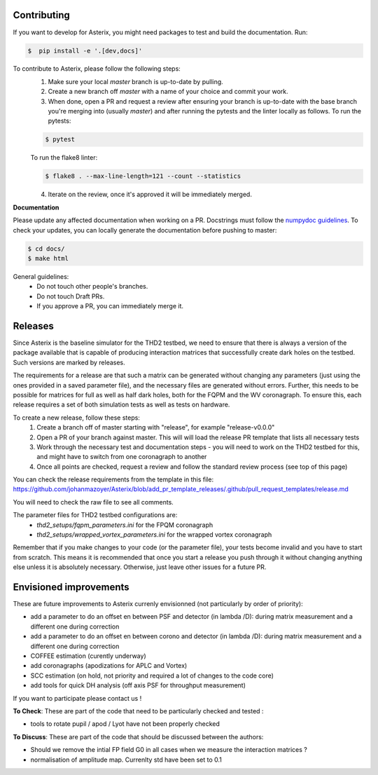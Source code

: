 ..  _todo-label:

Contributing
---------------

If you want to develop for Asterix, you might need packages to test and build the documentation. Run:

.. code-block:: bash
    
    $  pip install -e '.[dev,docs]'

To contribute to Asterix, please follow the following steps:
    1. Make sure your local `master` branch is up-to-date by pulling.
    2. Create a new branch off `master` with a name of your choice and commit your work.
    3. When done, open a PR and request a review after ensuring your branch is up-to-date with the base branch you're merging into (usually `master`) and after running the pytests and the linter locally as follows. To run the pytests:

    .. code-block:: bash

        $ pytest

    To run the flake8 linter:

    .. code-block:: bash

        $ flake8 . --max-line-length=121 --count --statistics


    4. Iterate on the review, once it's approved it will be immediately merged.

**Documentation**

Please update any affected documentation when working on a PR. Docstrings must follow the `numpydoc guidelines <https://numpydoc.readthedocs.io/en/latest/format.html>`_.
To check your updates, you can locally generate the documentation before pushing to master:

.. code-block:: bash

        $ cd docs/
        $ make html

General guidelines:
    * Do not touch other people's branches.
    * Do not touch Draft PRs.
    * If you approve a PR, you can immediately merge it.

Releases
----------

Since Asterix is the baseline simulator for the THD2 testbed, we need to ensure that there is always a version of the
package available that is capable of producing interaction matrices that successfully create
dark holes on the testbed. Such versions are marked by releases.

The requirements for a release are that such a matrix can be generated without changing any parameters (just using the
ones provided in a saved parameter file), and the necessary files are generated without errors. Further, this needs to
be possible for matrices for full as well as half dark holes, both for the FQPM and the WV coronagraph. To ensure this,
each release requires a set of both simulation tests as well as tests on hardware.

To create a new release, follow these steps:
    1. Create a branch off of master starting with "release", for example "release-v0.0.0"
    2. Open a PR of your branch against master. This will will load the release PR template that lists all necessary tests
    3. Work through the necessary test and documentation steps - you will need to work on the THD2 testbed for this, and might have to switch from one coronagraph to another
    4. Once all points are checked, request a review and follow the standard review process (see top of this page)

You can check the release requirements from the template in this file:  
https://github.com/johanmazoyer/Asterix/blob/add_pr_template_releases/.github/pull_request_templates/release.md

You will need to check the raw file to see all comments.

The parameter files for THD2 testbed configurations are:
    - `thd2_setups/fqpm_parameters.ini` for the FPQM coronagraph
    - `thd2_setups/wrapped_vortex_parameters.ini` for the wrapped vortex coronagraph

Remember that if you make changes to your code (or the parameter file), your tests become invalid and you have to start from scratch.
This means it is recommended that once you start a release you push through it without changing anything else unless it
is absolutely necessary. Otherwise, just leave other issues for a future PR.

Envisioned improvements
-------------------------

These are future improvements to Asterix currenly envisionned (not particularly by order of priority):

- add a parameter to do an offset en between PSF and detector (in lambda /D): during matrix measurement and a different one during correction 
- add a parameter to do an offset en between corono and detector (in lambda /D): during matrix measurement and a different one during correction 
- COFFEE estimation (curently underway)
- add coronagraphs (apodizations for APLC and Vortex)
- SCC estimation (on hold, not priority and required a lot of changes to the code core)
- add tools for quick DH analysis (off axis PSF for throughput measurement)

If you want to participate please contact us ! 

**To Check**: These are part of the code that need to be particularly checked and tested :

- tools to rotate pupil / apod / Lyot have not been properly checked
 
**To Discuss**: These are part of the code that should be discussed between the authors:

- Should we remove the intial FP field G0 in all cases when we measure the interaction matrices ?
- normalisation of amplitude map. Currenlty std have been set to 0.1
